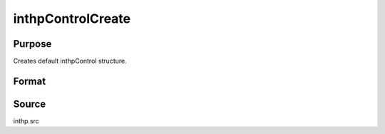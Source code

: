 
inthpControlCreate
==============================================

Purpose
----------------

Creates default inthpControl structure.

Format
----------------
.. function:: inthpControlCreate()

    :returns: c (*struct*) instance of :class:`inthpControl` struct with
        members set to default values.



Source
------

inthp.src

